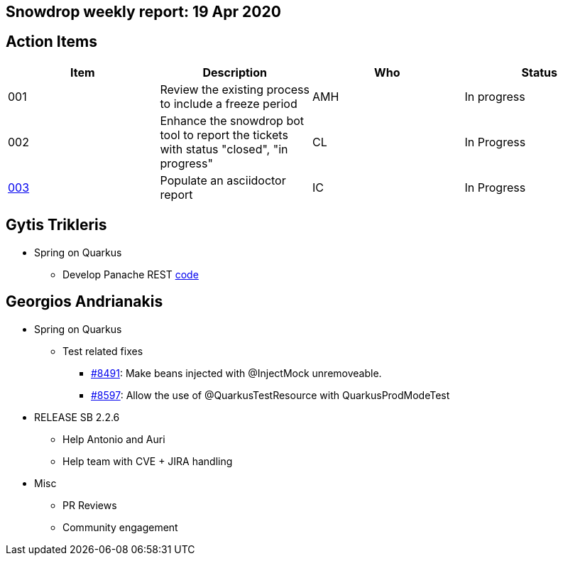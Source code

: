 == Snowdrop weekly report: 19 Apr 2020

== Action Items

|===
| Item | Description | Who | Status

| 001
| Review the existing process to include a freeze period
| AMH
| In progress

| 002
| Enhance the snowdrop bot tool to report the tickets with status "closed", "in progress"
| CL
| In Progress

| https://github.com/snowdrop/issues/3[003]
| Populate an asciidoctor report
| IC
| In Progress
|===

== Gytis Trikleris

* Spring on Quarkus
** Develop Panache REST https://github.com/cmoulliard/weekly-report/issues/1[code]

== Georgios Andrianakis

* Spring on Quarkus
** Test related fixes
*** https://github.com/quarkusio/quarkus/pull/8491[#8491]: Make beans injected with @InjectMock unremoveable.
*** https://github.com/quarkusio/quarkus/pull/8597[#8597]: Allow the use of @QuarkusTestResource with QuarkusProdModeTest

* RELEASE SB 2.2.6
** Help Antonio and Auri
** Help team with CVE + JIRA handling

* Misc
** PR Reviews
** Community engagement

   

